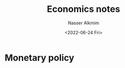 #+title: Economics notes
#+date: <2022-06-24 Fri>
#+author: Nasser Alkmim
#+draft: t
#+toc: t
#+tags[]:  
#+lastmod: 2022-06-24 14:04:03
* Monetary policy
